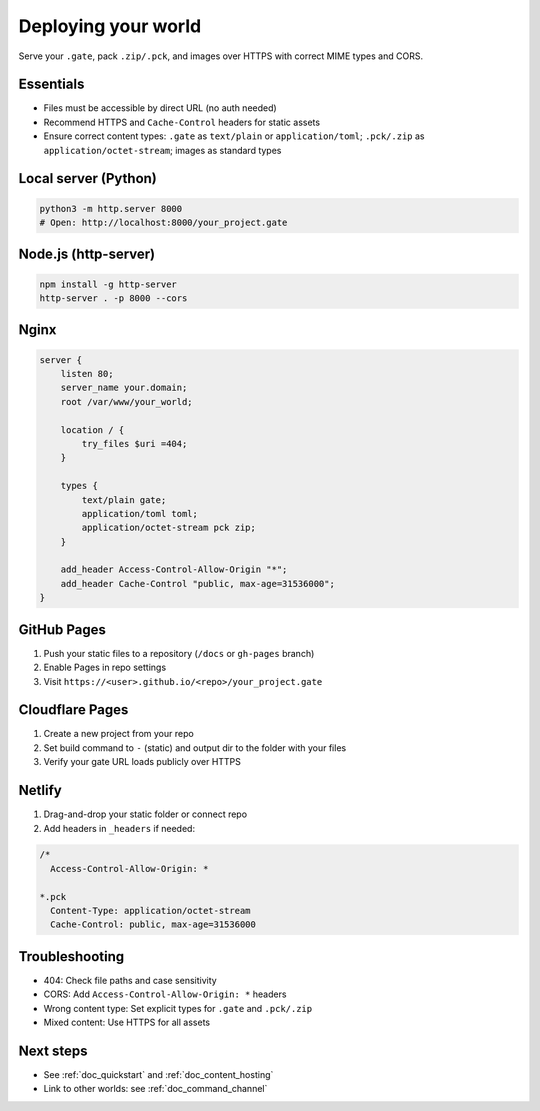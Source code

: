 .. _doc_deploy:

Deploying your world
====================

Serve your ``.gate``, pack ``.zip/.pck``, and images over HTTPS with correct MIME types and CORS.

Essentials
----------

* Files must be accessible by direct URL (no auth needed)
* Recommend HTTPS and ``Cache-Control`` headers for static assets
* Ensure correct content types: ``.gate`` as ``text/plain`` or ``application/toml``; ``.pck/.zip`` as ``application/octet-stream``; images as standard types

Local server (Python)
---------------------

.. code-block:: bash

   python3 -m http.server 8000
   # Open: http://localhost:8000/your_project.gate

Node.js (http-server)
---------------------

.. code-block:: bash

   npm install -g http-server
   http-server . -p 8000 --cors

Nginx
-----

.. code-block:: nginx

   server {
       listen 80;
       server_name your.domain;
       root /var/www/your_world;

       location / {
           try_files $uri =404;
       }

       types {
           text/plain gate;
           application/toml toml;
           application/octet-stream pck zip;
       }

       add_header Access-Control-Allow-Origin "*";
       add_header Cache-Control "public, max-age=31536000";
   }

GitHub Pages
------------

1. Push your static files to a repository (``/docs`` or ``gh-pages`` branch)
2. Enable Pages in repo settings
3. Visit ``https://<user>.github.io/<repo>/your_project.gate``

Cloudflare Pages
----------------

1. Create a new project from your repo
2. Set build command to ``-`` (static) and output dir to the folder with your files
3. Verify your gate URL loads publicly over HTTPS

Netlify
-------

1. Drag-and-drop your static folder or connect repo
2. Add headers in ``_headers`` if needed:

.. code-block:: text

   /*
     Access-Control-Allow-Origin: *
   
   *.pck
     Content-Type: application/octet-stream
     Cache-Control: public, max-age=31536000

Troubleshooting
---------------

* 404: Check file paths and case sensitivity
* CORS: Add ``Access-Control-Allow-Origin: *`` headers
* Wrong content type: Set explicit types for ``.gate`` and ``.pck/.zip``
* Mixed content: Use HTTPS for all assets

Next steps
----------

* See :ref:`doc_quickstart` and :ref:`doc_content_hosting`
* Link to other worlds: see :ref:`doc_command_channel`
